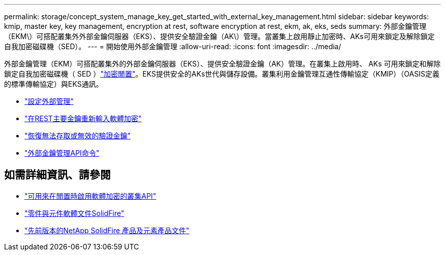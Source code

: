 ---
permalink: storage/concept_system_manage_key_get_started_with_external_key_management.html 
sidebar: sidebar 
keywords: kmip, master key, key management, encryption at rest, software encryption at rest, ekm, ak, eks, seds 
summary: 外部金鑰管理（EKM\）可搭配叢集外外部金鑰伺服器（EKS）、提供安全驗證金鑰（AK\）管理。當叢集上啟用靜止加密時、AKs可用來鎖定及解除鎖定自我加密磁碟機（SED）。 
---
= 開始使用外部金鑰管理
:allow-uri-read: 
:icons: font
:imagesdir: ../media/


[role="lead"]
外部金鑰管理（EKM）可搭配叢集外的外部金鑰伺服器（EKS）、提供安全驗證金鑰（AK）管理。在叢集上啟用時、 AKs 可用來鎖定和解除鎖定自我加密磁碟機（ SED ）link:../concepts/concept_solidfire_concepts_security.html["加密閒置"]。EKS提供安全的AKs世代與儲存設備。叢集利用金鑰管理互通性傳輸協定（KMIP）（OASIS定義的標準傳輸協定）與EKS通訊。

* link:task_system_manage_key_set_up_external_key_management.html["設定外部管理"]
* link:task_system_manage_rekey_software_ear_master_key.html["在REST主要金鑰重新輸入軟體加密"]
* link:concept_system_manage_key_recover_inaccessible_or_invalid_authentication_keys["恢復無法存取或無效的驗證金鑰"]
* link:concept_system_manage_key_external_key_management_api_commands.html["外部金鑰管理API命令"]


[discrete]
== 如需詳細資訊、請參閱

* link:../api/reference_element_api_createcluster.html["可用來在閒置時啟用軟體加密的叢集API"]
* https://docs.netapp.com/us-en/element-software/index.html["零件與元件軟體文件SolidFire"]
* https://docs.netapp.com/sfe-122/topic/com.netapp.ndc.sfe-vers/GUID-B1944B0E-B335-4E0B-B9F1-E960BF32AE56.html["先前版本的NetApp SolidFire 產品及元素產品文件"^]

